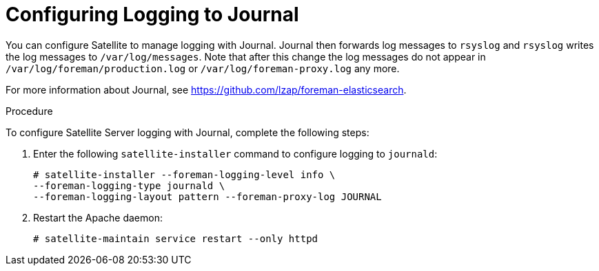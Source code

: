 [id='configuring-logging-to-journal']
= Configuring Logging to Journal

You can configure Satellite to manage logging with Journal. Journal then forwards log messages to `rsyslog` and `rsyslog` writes the log messages to `/var/log/messages`. Note that after this change the log messages do not appear in `/var/log/foreman/production.log` or `/var/log/foreman-proxy.log` any more.

ifeval::["{build}" == "satellite"]
For more information about Journal, see https://access.redhat.com/documentation/en-US/Red_Hat_Enterprise_Linux/7/html/System_Administrators_Guide/s1-Using_the_Journal.html[Using the Journal] in the _Red{nbsp}Hat Enterprise{nbsp}Linux 7 System Administrator's guide_.
endif::[]
ifeval::["{build}" != "satellite"]
For more information about Journal, see https://github.com/lzap/foreman-elasticsearch[].
endif::[]

.Procedure

To configure Satellite Server logging with Journal, complete the following steps:

. Enter the following `satellite-installer` command to configure logging to `journald`:
+
----
# satellite-installer --foreman-logging-level info \
--foreman-logging-type journald \
--foreman-logging-layout pattern --foreman-proxy-log JOURNAL
----

. Restart the Apache daemon:
+
----
# satellite-maintain service restart --only httpd
----
